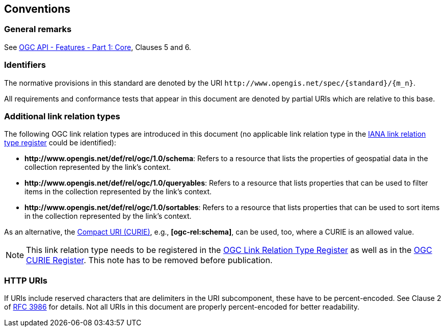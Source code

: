== Conventions

=== General remarks

See <<OAFeat-1,OGC API - Features - Part 1: Core>>, Clauses 5 and 6.

=== Identifiers

The normative provisions in this standard are denoted by the URI `\http://www.opengis.net/spec/{standard}/{m_n}`.

All requirements and conformance tests that appear in this document are denoted by partial URIs which are relative to this base.

=== Additional link relation types

The following OGC link relation types are introduced in this document (no applicable link relation type in the <<link-relations,IANA link relation type register>> could be identified):

* **\http://www.opengis.net/def/rel/ogc/1.0/schema**: Refers to a resource that lists the properties of geospatial data in the collection represented by the link's context.
* **\http://www.opengis.net/def/rel/ogc/1.0/queryables**: Refers to a resource that lists properties that can be used to filter items in the collection represented by the link's context.
* **\http://www.opengis.net/def/rel/ogc/1.0/sortables**: Refers to a resource that lists properties that can be used to sort items in the collection represented by the link's context.

As an alternative, the https://docs.ogc.org/pol/09-048r6.html#toc14[Compact URI (CURIE)], e.g., **[ogc-rel:schema]**, can be used, too, where a CURIE is an allowed value.

NOTE: This link relation type needs to be registered in the <<ogc-link-relations,OGC Link Relation Type Register>> as well as in the <<ogc-curies,OGC CURIE Register>>. This note has to be removed before publication.

=== HTTP URIs

If URIs include reserved characters that are delimiters in the URI subcomponent, these have to be percent-encoded. See Clause 2 of <<rfc3986,RFC 3986>> for details. Not all URIs in this document are properly percent-encoded for better readability.

////

=== Dependencies to other requirements classes

The requirements classes in this extension distinguish two types of dependencies to other specifications or requirements classes:

First, there are the obligatory dependencies. Every server implementing the requirements class has to conform to the referenced specification or requirements class.

In addition, requirements classes can also have conditional dependencies. Servers implementing the requirements class do not have to conform to the referenced specification or requirements class, but if they do, they have to conform to the requirements that identify the conditional dependency as a pre-condition for the normative statement.

////
